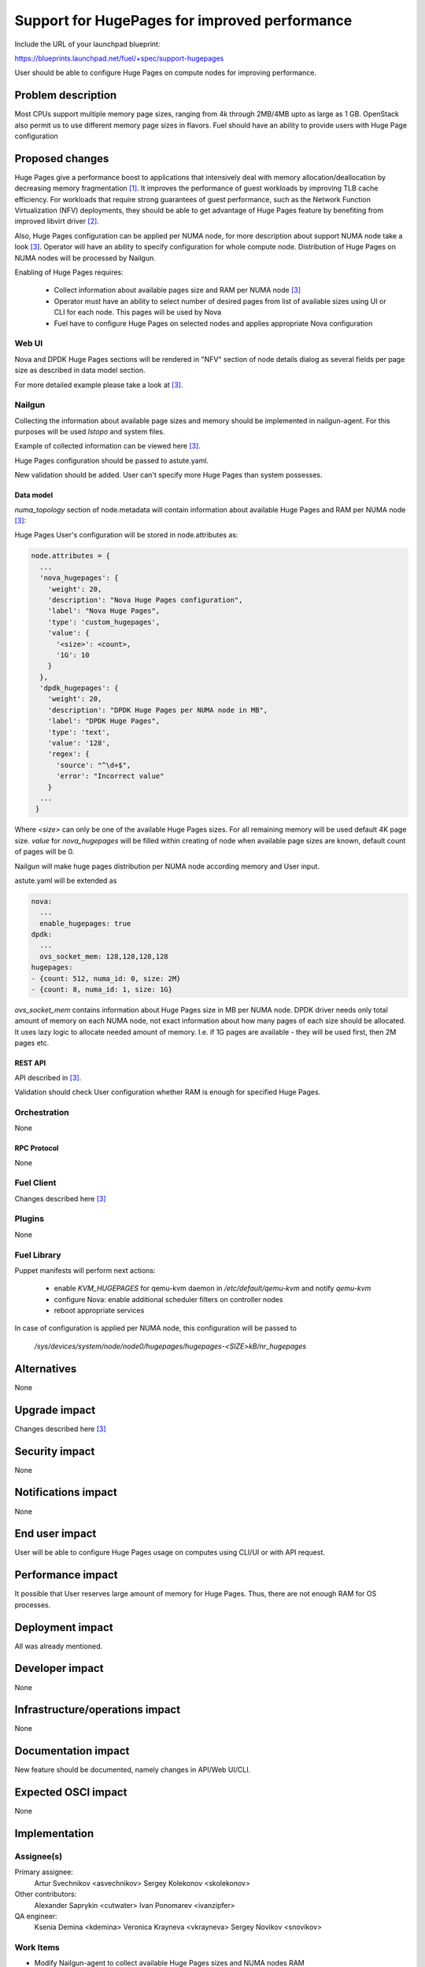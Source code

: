 ..
 This work is licensed under a Creative Commons Attribution 3.0 Unported
 License.

 http://creativecommons.org/licenses/by/3.0/legalcode

==============================================
Support for HugePages for improved performance
==============================================

Include the URL of your launchpad blueprint:

https://blueprints.launchpad.net/fuel/+spec/support-hugepages

User should be able to configure Huge Pages on compute nodes for
improving performance.


-------------------
Problem description
-------------------

Most CPUs support multiple memory page sizes, ranging from 4k through
2MB/4MB upto as large as 1 GB. OpenStack also permit us to use different
memory page sizes in flavors. Fuel should have an ability to provide users
with Huge Page configuration

----------------
Proposed changes
----------------

Huge Pages give a performance boost to applications that intensively deal
with memory allocation/deallocation by decreasing memory fragmentation [1]_. It
improves the performance of guest workloads by improving TLB cache efficiency.
For workloads that require strong guarantees of guest performance,
such as the Network Function Virtualization (NFV) deployments, they should be
able to get advantage of Huge Pages feature by benefiting from
improved libvirt driver [2]_.

Also, Huge Pages configuration can be applied per NUMA node, for more
description about support NUMA node take a look [3]_. Operator will have an
ability to specify configuration for whole compute node. Distribution of Huge Pages
on NUMA nodes will be processed by Nailgun.

Enabling of Huge Pages requires:

  * Collect information about available pages size and RAM per NUMA node [3]_

  * Operator must have an ability to select number of desired pages from list of
    available sizes using UI or CLI for each node. This pages will be
    used by Nova

  * Fuel have to configure Huge Pages on selected nodes and applies
    appropriate Nova configuration

Web UI
======

Nova and DPDK Huge Pages sections will be rendered in "NFV" section of node
details dialog as several fields per page size as described in data model
section.

For more detailed example please take a look at [3]_.

Nailgun
=======

Collecting the information about available page sizes and memory should be
implemented in nailgun-agent. For this purposes will be used `lstopo` and
system files.

Example of collected information can be viewed here [3]_.

Huge Pages configuration should be passed to astute.yaml.

New validation should be added. User can't specify more Huge Pages than
system possesses.

Data model
----------

`numa_topology` section of node.metadata will contain information about available
Huge Pages and RAM per NUMA node [3]_:

Huge Pages User's configuration will be stored in node.attributes as:

.. code-block:: json

  node.attributes = {
    ...
    'nova_hugepages': {
      'weight': 20,
      'description': "Nova Huge Pages configuration",
      'label': "Nova Huge Pages",
      'type': 'custom_hugepages',
      'value': {
        '<size>': <count>,
        '1G': 10
      }
    },
    'dpdk_hugepages': {
      'weight': 20,
      'description': "DPDK Huge Pages per NUMA node in MB",
      'label': "DPDK Huge Pages",
      'type': 'text',
      'value': '128',
      'regex': {
        'source': "^\d+$",
        'error': "Incorrect value"
      }
    ...
   }

Where `<size>` can only be one of the available Huge Pages sizes. For all
remaining memory will be used default 4K page size.
`value` for `nova_hugepages` will be filled within creating of node when
available page sizes are known, default count of pages will be 0.

Nailgun will make huge pages distribution per NUMA node according memory and
User input.

astute.yaml will be extended as

.. code-block:: yaml

  nova:
    ...
    enable_hugepages: true
  dpdk:
    ...
    ovs_socket_mem: 128,128,128,128
  hugepages:
  - {count: 512, numa_id: 0, size: 2M}
  - {count: 8, numa_id: 1, size: 1G}

`ovs_socket_mem` contains information about Huge Pages size in MB per
NUMA node. DPDK driver needs only total amount of memory on each NUMA
node, not exact information about how many pages of each size should
be allocated. It uses lazy logic to allocate needed amount of memory.
I.e. if 1G pages are available - they will be used first, then 2M pages etc.

REST API
--------

API described in [3]_.

Validation should check User configuration whether RAM is enough for specified
Huge Pages.

Orchestration
=============

None

RPC Protocol
------------

None

Fuel Client
===========

Changes described here [3]_

Plugins
=======

None

Fuel Library
============

Puppet manifests will perform next actions:

 * enable `KVM_HUGEPAGES` for qemu-kvm daemon in
   `/etc/default/qemu-kvm` and notify `qemu-kvm`
 * configure Nova: enable additional scheduler filters on controller nodes
 * reboot appropriate services

In case of configuration is applied per NUMA node, this configuration
will be passed to

   `/sys/devices/system/node/node0/hugepages/hugepages-<SIZE>kB/nr_hugepages`


------------
Alternatives
------------

None

--------------
Upgrade impact
--------------

Changes described here [3]_

---------------
Security impact
---------------

None

--------------------
Notifications impact
--------------------

None

---------------
End user impact
---------------

User will be able to configure Huge Pages usage on computes using CLI/UI
or with API request.


------------------
Performance impact
------------------

It possible that User reserves large amount of memory for Huge Pages.
Thus, there are not enough RAM for OS processes.


-----------------
Deployment impact
-----------------

All was already mentioned.

----------------
Developer impact
----------------

None

--------------------------------
Infrastructure/operations impact
--------------------------------

None

--------------------
Documentation impact
--------------------

New feature should be documented, namely changes in API/Web UI/CLI.

--------------------
Expected OSCI impact
--------------------

None

--------------
Implementation
--------------

Assignee(s)
===========

Primary assignee:
  Artur Svechnikov <asvechnikov>
  Sergey Kolekonov <skolekonov>

Other contributors:
  Alexander Saprykin <cutwater>
  Ivan Ponomarev <ivanzipfer>

QA engineer:
  Ksenia Demina <kdemina>
  Veronica Krayneva <vkrayneva>
  Sergey Novikov <snovikov>


Work Items
==========

* Modify Nailgun-agent to collect available Huge Pages sizes and
  NUMA nodes RAM
* Modify Nailgun part for Huge Pages configuration processing
* Modify Fuel Library part for Huge Pages configuration processing
* Support Huge Pages configuration via Fuel API
* Support Huge Pages configuration via Fuel CLI
* Support Huge Pages configuration on UI
* Manual testing


Dependencies
============

https://blueprints.launchpad.net/fuel/+spec/support-numa-cpu-pinning

-----------
Testing, QA
-----------

* Extend TestRail with Manual CLI cases for the topology information
* Extend TestRail with Manual CLI cases for the Huge Page configuration
  per compute
* Extend TestRail with Manual CLI cases for the Huge Page configuration
  per numa node
* Extend TestRail with Manual WEB UI cases for the Huge Page
* Lead manual CLI testing for the new test cases
* Performance testing
* Extend TestRail with manual cases for Huge Page functionality in OpenStack


Acceptance criteria
===================

* User is provided with interface (Web UI/CLI/API) to enable and set Huge Pages in Fuel
  per compute node or compute NUMA node
* New test cases are executed succesfully

----------
References
----------

.. [1] https://www.kernel.org/doc/Documentation/vm/hugetlbpage.txt
.. [2] https://blueprints.launchpad.net/nova/+spec/virt-driver-large-pages
.. [3] https://blueprints.launchpad.net/fuel/+spec/support-numa-cpu-pinning
